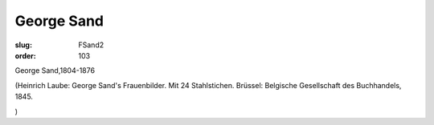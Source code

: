 George Sand
===========

:slug: FSand2
:order: 103

George Sand,1804-1876

.. class:: source

  (Heinrich Laube: George Sand's Frauenbilder. Mit 24 Stahlstichen. Brüssel: Belgische Gesellschaft des Buchhandels, 1845.

.. class:: source

  )

